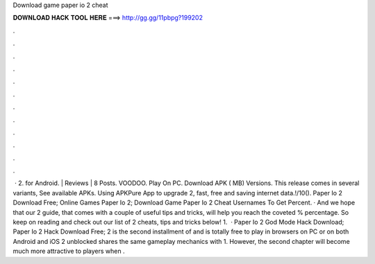 Download game paper io 2 cheat

𝐃𝐎𝐖𝐍𝐋𝐎𝐀𝐃 𝐇𝐀𝐂𝐊 𝐓𝐎𝐎𝐋 𝐇𝐄𝐑𝐄 ===> http://gg.gg/11pbpg?199202

.

.

.

.

.

.

.

.

.

.

.

.

 ·  2. for Android. | Reviews | 8 Posts. VOODOO. Play On PC. Download APK ( MB) Versions. This release comes in several variants, See available APKs. Using APKPure App to upgrade  2, fast, free and saving internet data.!/10(). Paper Io 2 Download Free; Online Games Paper Io 2; Download Game Paper Io 2 Cheat Usernames To Get Percent. · And we hope that our  2 guide, that comes with a couple of useful tips and tricks, will help you reach the coveted % percentage. So keep on reading and check out our list of  2 cheats, tips and tricks below! 1.  · Paper Io 2 God Mode Hack Download; Paper Io 2 Hack Download Free;  2 is the second installment of  and is totally free to play in browsers on PC or on both Android and iOS  2 unblocked shares the same gameplay mechanics with  1. However, the second chapter will become much more attractive to players when .